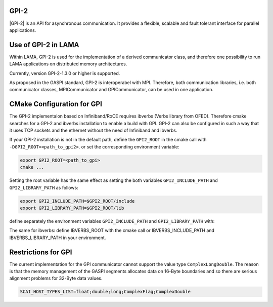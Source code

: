 .. _GPI:

GPI-2
^^^^^

|GPI-2| is an API for asynchronous communication. It provides a flexible, scalable and fault tolerant interface for parallel applications.

.. |GPI-2| raw:: html

  <a href="http://www.gpi-site.com/gpi2/" target="_blank">GPI-2</a>

Use of GPI-2 in LAMA
^^^^^^^^^^^^^^^^^^^^

Within LAMA, GPI-2 is used for the implementation of a derived communicator class, and therefore
one possibility to run LAMA applications on distributed memory architectures.

Currently, version GPI-2-1.3.0 or higher is supported.

As proposed in the GASPI standard, GPI-2 is interoperabel with MPI.
Therefore, both communication libraries, i.e. both communicator
classes, MPICommunicator and GPICommunicator, can be used in one application. 

CMake Configuration for GPI
^^^^^^^^^^^^^^^^^^^^^^^^^^^

The GPI-2 implementaion based on Infiniband/RoCE requires ibverbs (Verbs library from OFED). 
Therefore cmake searches for a GPI-2 and ibverbs installation to enable a build with GPI.
GPI-2 can also be configured in such a way that it uses TCP sockets and the ethernet
without the need of Infiniband and ibverbs.

If your GPI-2 installation is not in the default path, define the ``GPI2_ROOT`` in the cmake call with ``-DGPI2_ROOT=<path_to_gpi2>``.
or set the corresponding environment variable:

.. code-block:: bash 

   export GPI2_ROOT=<path_to_gpi>
   cmake ...

Setting the root variable has the same effect as setting the both variables 
``GPI2_INCLUDE_PATH`` and ``GPI2_LIBRARY_PATH`` as follows:

.. code-block:: bash 

   export GPI2_INCLUDE_PATH=$GPI2_ROOT/include
   export GPI2_LIBRARY_PATH=$GPI2_ROOT/lib

define separately the environment variables ``GPI2_INCLUDE_PATH`` and ``GPI2_LIBRARY_PATH`` with:

The same for ibverbs: define IBVERBS_ROOT with the cmake call or IBVERBS_INCLUDE_PATH and IBVERBS_LIBRARY_PATH in your environment.

Restrictions for GPI
^^^^^^^^^^^^^^^^^^^^

The current implementation for the GPI communicator cannot support the value type ``ComplexLongDouble``.
The reason is that the memory management of the GASPI segments allocates data on 16-Byte boundaries and so
there are serious alignment problems for 32-Byte data values.

.. code-block:: bash 

    SCAI_HOST_TYPES_LIST=float;double;long;ComplexFlag;ComplexDouble

